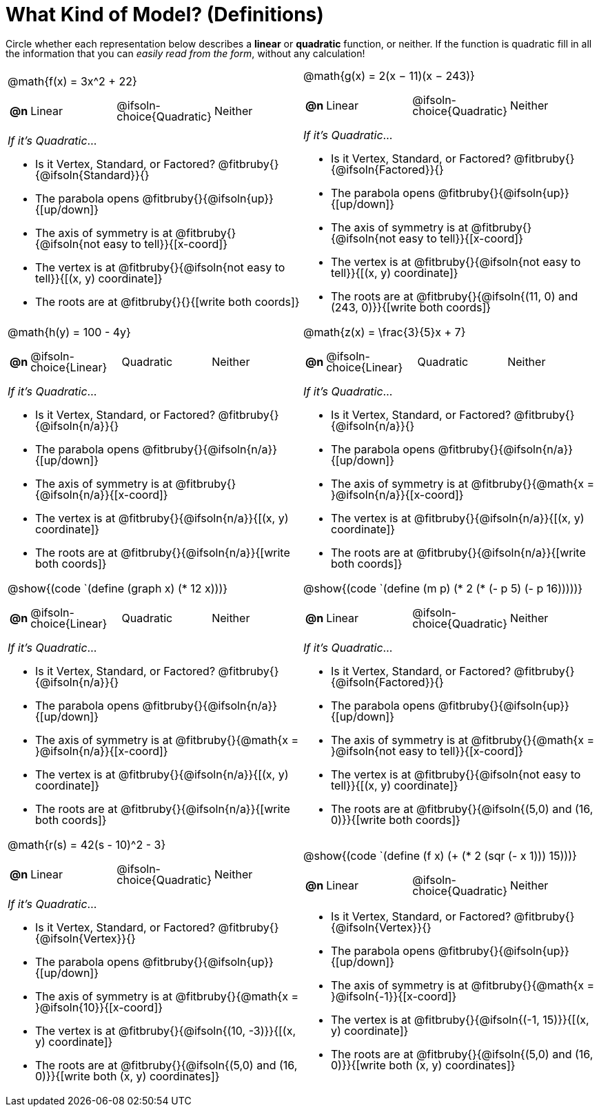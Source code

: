 = What Kind of Model? (Definitions)

++++
<style>
/* Shrink Images */
#content img {width: 75%; height: 75%;}

/* Make autonums inside tables look consistent with those outside,
 * and position them in the top-left of every table cell
 */
td .autonum {
	padding-top: 0;
    position: 	absolute;
    top: 		10px;
    left: 		5px;
}
body.workbookpage td .autonum:after { content: ')'; }

/* Make paragraphs and fitbrubies take up less vertical space,
 * and position rubies some reasonable distance from the left
 */
p { line-height: 1 !important; }
.fitbruby { padding-top: 0.5rem !important; }
.fitbruby .ruby { left: 7em; }

/* Any math- or code-containing element should take up the whole line,
 * with text centered on that line
 */
.obeyspaces, mjx-container, .mathunicode {
	display: 	inline-block;
	width: 		100%;
	text-align: center;
}

/* mathunicodes inside lists should have a normal width, and some right-padding*/
li .mathunicode { width: unset; margin-right: 5px; }
</style>
++++

Circle whether each representation below describes a *linear* or *quadratic* function, or neither. If the function is quadratic fill in all the information that you can _easily read from the form_, without any calculation!

[.FillVerticalSpace, cols="<.^15a,<.^15a", frame="none", stripes="none"]
|===

|
@math{f(x) = 3x^2 + 22}
[cols="1a,^6a,^6a, ^6a",stripes="none",frame="none",grid="none"]
!===
! *@n*
! Linear
! @ifsoln-choice{Quadratic}
! Neither
!===

_If it's Quadratic_...

- Is it Vertex, Standard, or Factored? 	@fitbruby{}{@ifsoln{Standard}}{}
- The parabola opens 					@fitbruby{}{@ifsoln{up}}{[up/down]}
- The axis of symmetry is at 			@fitbruby{}{@ifsoln{not easy to tell}}{[x-coord]}
- The vertex is at 						@fitbruby{}{@ifsoln{not easy to tell}}{[(x, y) coordinate]}
- The roots are at 						@fitbruby{}{}{[write both coords]}


|
@math{g(x) = 2(x − 11)(x − 243)}
[cols="1a,^6a,^6a,^6a",stripes="none",frame="none",grid="none"]
!===
! *@n*
! Linear
! @ifsoln-choice{Quadratic}
! Neither
!===

_If it's Quadratic_...

- Is it Vertex, Standard, or Factored? 	@fitbruby{}{@ifsoln{Factored}}{}
- The parabola opens 					@fitbruby{}{@ifsoln{up}}{[up/down]}
- The axis of symmetry is at 			@fitbruby{}{@ifsoln{not easy to tell}}{[x-coord]}
- The vertex is at 						@fitbruby{}{@ifsoln{not easy to tell}}{[(x, y) coordinate]}
- The roots are at 						@fitbruby{}{@ifsoln{(11, 0) and (243, 0)}}{[write both coords]}


|
@math{h(y) = 100 - 4y}
[cols="1a,^6a,^6a,^6a",stripes="none",frame="none",grid="none"]
!===
! *@n*
! @ifsoln-choice{Linear}
! Quadratic
! Neither
!===

_If it's Quadratic_...

- Is it Vertex, Standard, or Factored? 	@fitbruby{}{@ifsoln{n/a}}{}
- The parabola opens 					@fitbruby{}{@ifsoln{n/a}}{[up/down]}
- The axis of symmetry is at 			@fitbruby{}{@ifsoln{n/a}}{[x-coord]}
- The vertex is at 						@fitbruby{}{@ifsoln{n/a}}{[(x, y) coordinate]}
- The roots are at 						@fitbruby{}{@ifsoln{n/a}}{[write both coords]}


|
@math{z(x) = \frac{3}{5}x + 7}
[cols="1a,^6a,^6a,^6a",stripes="none",frame="none",grid="none"]
!===
! *@n*
! @ifsoln-choice{Linear}
! Quadratic
! Neither
!===

_If it's Quadratic_...

- Is it Vertex, Standard, or Factored? 	@fitbruby{}{@ifsoln{n/a}}{}
- The parabola opens 					@fitbruby{}{@ifsoln{n/a}}{[up/down]}
- The axis of symmetry is at 			@fitbruby{}{@math{x = }@ifsoln{n/a}}{[x-coord]}
- The vertex is at 						@fitbruby{}{@ifsoln{n/a}}{[(x, y) coordinate]}
- The roots are at 						@fitbruby{}{@ifsoln{n/a}}{[write both coords]}


|
@show{(code `(define (graph x) (* 12 x)))}
[cols="1a,^6a,^6a,^6a",stripes="none",frame="none",grid="none"]
!===
! *@n*
! @ifsoln-choice{Linear}
! Quadratic
! Neither
!===

_If it's Quadratic_...

- Is it Vertex, Standard, or Factored? 	@fitbruby{}{@ifsoln{n/a}}{}
- The parabola opens 					@fitbruby{}{@ifsoln{n/a}}{[up/down]}
- The axis of symmetry is at 			@fitbruby{}{@math{x = }@ifsoln{n/a}}{[x-coord]}
- The vertex is at 						@fitbruby{}{@ifsoln{n/a}}{[(x, y) coordinate]}
- The roots are at 						@fitbruby{}{@ifsoln{n/a}}{[write both coords]}


|
@show{(code `(define (m p) (* 2 (* (- p 5) (- p 16)))))}
[cols="1a,^6a,^6a,^6a",stripes="none",frame="none",grid="none"]
!===
! *@n*
! Linear
! @ifsoln-choice{Quadratic}
! Neither

!===

_If it's Quadratic_...

- Is it Vertex, Standard, or Factored? 	@fitbruby{}{@ifsoln{Factored}}{}
- The parabola opens 					@fitbruby{}{@ifsoln{up}}{[up/down]}
- The axis of symmetry is at 			@fitbruby{}{@math{x = }@ifsoln{not easy to tell}}{[x-coord]}
- The vertex is at 						@fitbruby{}{@ifsoln{not easy to tell}}{[(x, y) coordinate]}
- The roots are at 						@fitbruby{}{@ifsoln{(5,0) and (16, 0)}}{[write both coords]}


|
@math{r(s) = 42(s - 10)^2 - 3}
[cols="1a,^6a,^6a,^6a",stripes="none",frame="none",grid="none"]
!===
! *@n*
! Linear
! @ifsoln-choice{Quadratic}
! Neither
!===

_If it's Quadratic_...

- Is it Vertex, Standard, or Factored? 	@fitbruby{}{@ifsoln{Vertex}}{}
- The parabola opens 					@fitbruby{}{@ifsoln{up}}{[up/down]}
- The axis of symmetry is at 			@fitbruby{}{@math{x = }@ifsoln{10}}{[x-coord]}
- The vertex is at 						@fitbruby{}{@ifsoln{(10, -3)}}{[(x, y) coordinate]}
- The roots are at 						@fitbruby{}{@ifsoln{(5,0) and (16, 0)}}{[write both (x, y) coordinates]}

| @show{(code `(define (f x) (+ (* 2 (sqr (- x 1))) 15)))}

[cols="1a,^6a,^6a,^6a",stripes="none",frame="none",grid="none"]
!===
! *@n*
! Linear
! @ifsoln-choice{Quadratic}
! Neither
!===

- Is it Vertex, Standard, or Factored? 	@fitbruby{}{@ifsoln{Vertex}}{}
- The parabola opens 					@fitbruby{}{@ifsoln{up}}{[up/down]}
- The axis of symmetry is at 			@fitbruby{}{@math{x = }@ifsoln{-1}}{[x-coord]}
- The vertex is at 						@fitbruby{}{@ifsoln{(-1, 15)}}{[(x, y) coordinate]}
- The roots are at 						@fitbruby{}{@ifsoln{(5,0) and (16, 0)}}{[write both (x, y) coordinates]}
|===
